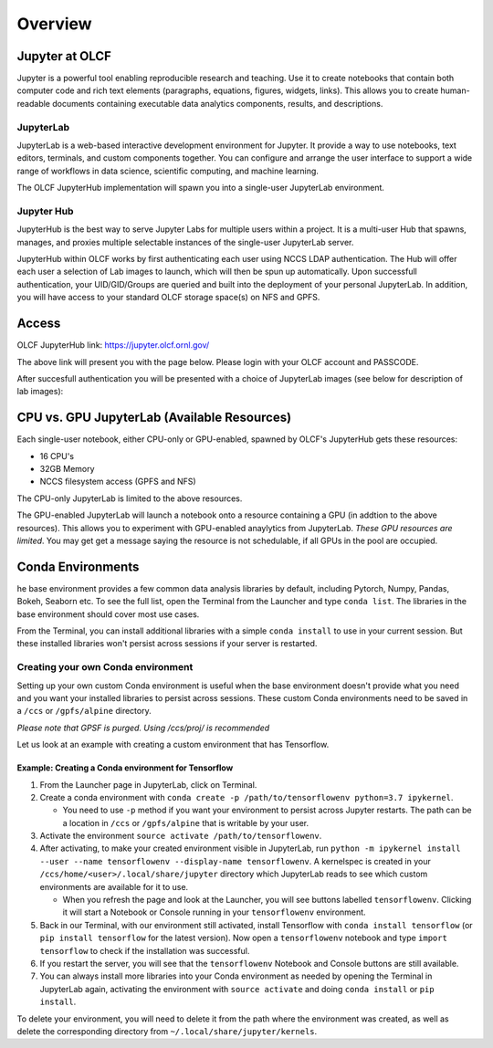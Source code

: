 .. _jupyter_overview:

**************************
Overview
**************************


Jupyter at OLCF
---------------

Jupyter is a powerful tool enabling reproducible research and teaching. Use it to create notebooks that contain both computer code and rich text elements (paragraphs, equations, figures, widgets, links). This allows you to create human-readable documents containing executable data analytics components, results, and descriptions.

JupyterLab
^^^^^^^^^^

JupyterLab is a web-based interactive development environment for Jupyter. It provide a way to use notebooks, text editors, terminals, and custom components together. You can configure and arrange the user interface to support a wide range of workflows in data science, scientific computing, and machine learning. 

The OLCF JupyterHub implementation will spawn you into a single-user JupyterLab environment.


Jupyter Hub
^^^^^^^^^^^

JupyterHub is the best way to serve Jupyter Labs for multiple users within a project. It is a multi-user Hub that spawns, manages, and proxies multiple selectable instances of the single-user JupyterLab server.

JupyterHub within OLCF works by first authenticating each user using NCCS LDAP authentication. The Hub will offer each user a selection of Lab images to launch, which will then be spun up automatically. Upon successfull authentication, your UID/GID/Groups are queried and built into the deployment of your personal JupyterLab. In addition, you will have access to your standard OLCF storage space(s) on NFS and GPFS.

Access
------

OLCF JupyterHub link: `https://jupyter.olcf.ornl.gov/ <https://jupyter.olcf.ornl.gov/>`__

The above link will present you with the page below. Please login with your OLCF account and PASSCODE.

.. image:: /images/jupyter/login.png



After succesfull authentication you will be presented with a choice of JupyterLab images (see below for description of lab images):

.. image:: /images/jupyter/jupyterlab_images.png


CPU vs. GPU JupyterLab (Available Resources)
--------------------------------------------

Each single-user notebook, either CPU-only or GPU-enabled, spawned by OLCF's JupyterHub gets these resources:

- 16 CPU's
- 32GB Memory
- NCCS filesystem access (GPFS and NFS)

The CPU-only JupyterLab is limited to the above resources.

The GPU-enabled JupyterLab will launch a notebook onto a resource containing a GPU (in addtion to the above resources). This allows you to experiment with GPU-enabled anaylytics from JupyterLab. *These GPU resources are limited*. You may get get a message saying the resource is not schedulable, if all GPUs in the pool are occupied. 


Conda Environments
------------------

he base environment provides a few common data analysis libraries by default, including
Pytorch, Numpy, Pandas, Bokeh, Seaborn etc. To see the full list, open the Terminal from
the Launcher and type ``conda list``. The libraries in the base environment should
cover most use cases.

From the Terminal, you can install additional libraries with a simple ``conda install`` to
use in your current session. But these installed libraries won't persist across sessions
if your server is restarted. 



Creating your own Conda environment
^^^^^^^^^^^^^^^^^^^^^^^^^^^^^^^^^^^

Setting up your own custom Conda environment is useful when the base environment doesn't provide what
you need and you want your installed libraries to persist across sessions. These custom
Conda environments need to be saved in a ``/ccs`` or ``/gpfs/alpine`` directory.

*Please note that GPSF is purged. Using /ccs/proj/ is recommended*

Let us look at an example with creating a custom environment that has Tensorflow.


Example: Creating a Conda environment for Tensorflow
====================================================

#. From the Launcher page in JupyterLab, click on Terminal.
#. Create a conda environment with  ``conda create -p /path/to/tensorflowenv python=3.7
   ipykernel``.
   
   * You need to use ``-p`` method if you want your environment to persist across Jupyter
     restarts. The path can be a location in ``/ccs`` or ``/gpfs/alpine`` that is writable
     by your user.
     
#. Activate the environment ``source activate /path/to/tensorflowenv``.
   
#. After activating, to make your created environment visible in JupyterLab, run ``python -m
   ipykernel install --user --name tensorflowenv --display-name tensorflowenv``. A
   kernelspec is created in your ``/ccs/home/<user>/.local/share/jupyter`` directory which
   JupyterLab reads to see which custom environments are available for it to use.
  
   * When you refresh the page and look at the Launcher, you will see buttons labelled
     ``tensorflowenv``. Clicking it will start a Notebook or Console running in your
     ``tensorflowenv`` environment.
     
#. Back in our Terminal, with our environment still activated, install Tensorflow with
   ``conda install tensorflow`` (or ``pip install tensorflow`` for the latest
   version). Now open a ``tensorflowenv`` notebook and type ``import tensorflow`` to check
   if the installation was successful.
#. If you restart the server, you will see that the ``tensorflowenv`` Notebook and Console
   buttons are still available. 
#. You can always install more libraries into your Conda environment as needed by opening
   the Terminal in JupyterLab again, activating the environment with ``source activate``
   and doing ``conda install`` or ``pip install``.


To delete your environment, you will need to delete it from the path where the environment
was created, as well as delete the corresponding directory from ``~/.local/share/jupyter/kernels``.